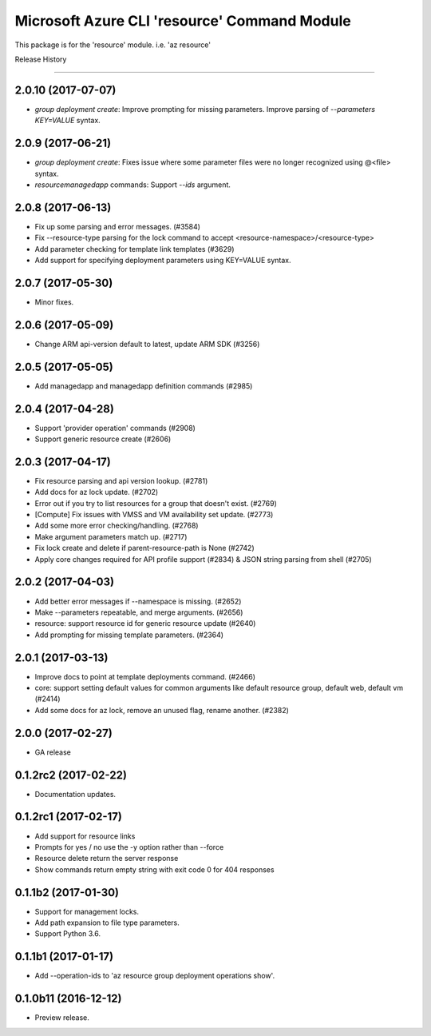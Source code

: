 Microsoft Azure CLI 'resource' Command Module
=============================================

This package is for the 'resource' module.
i.e. 'az resource'




.. :changelog:

Release History

===============

2.0.10 (2017-07-07)
+++++++++++++++++++
* `group deployment create`: Improve prompting for missing parameters. Improve parsing of `--parameters KEY=VALUE` syntax.

2.0.9 (2017-06-21)
++++++++++++++++++
* `group deployment create`: Fixes issue where some parameter files were no longer recognized using @<file> syntax.
* `resource\managedapp` commands: Support `--ids` argument.


2.0.8 (2017-06-13)
++++++++++++++++++
* Fix up some parsing and error messages. (#3584)
* Fix --resource-type parsing for the lock command to accept <resource-namespace>/<resource-type>
* Add parameter checking for template link templates (#3629)
* Add support for specifying deployment parameters using KEY=VALUE syntax.

2.0.7 (2017-05-30)
++++++++++++++++++
* Minor fixes.

2.0.6 (2017-05-09)
++++++++++++++++++
* Change ARM api-version default to latest, update ARM SDK (#3256)

2.0.5 (2017-05-05)
++++++++++++++++++
* Add managedapp and managedapp definition commands (#2985)

2.0.4 (2017-04-28)
++++++++++++++++++
* Support 'provider operation' commands (#2908)
* Support generic resource create (#2606)

2.0.3 (2017-04-17)
++++++++++++++++++

* Fix resource parsing and api version lookup. (#2781)
* Add docs for az lock update. (#2702)
* Error out if you try to list resources for a group that doesn't exist. (#2769)
* [Compute] Fix issues with VMSS and VM availability set update. (#2773)
* Add some more error checking/handling. (#2768)
* Make argument parameters match up. (#2717)
* Fix lock create and delete if parent-resource-path is None (#2742)
* Apply core changes required for API profile support (#2834) & JSON string parsing from shell (#2705)


2.0.2 (2017-04-03)
++++++++++++++++++

* Add better error messages if --namespace is missing. (#2652)
* Make --parameters repeatable, and merge arguments. (#2656)
* resource: support resource id for generic resource update (#2640)
* Add prompting for missing template parameters. (#2364)

2.0.1 (2017-03-13)
++++++++++++++++++

* Improve docs to point at template deployments command. (#2466)
* core: support setting default values for common arguments like default resource group, default web, default vm (#2414)
* Add some docs for az lock, remove an unused flag, rename another. (#2382)


2.0.0 (2017-02-27)
++++++++++++++++++

* GA release


0.1.2rc2 (2017-02-22)
+++++++++++++++++++++

* Documentation updates.

0.1.2rc1 (2017-02-17)
+++++++++++++++++++++

* Add support for resource links
* Prompts for yes / no use the -y option rather than --force
* Resource delete return the server response
* Show commands return empty string with exit code 0 for 404 responses

0.1.1b2 (2017-01-30)
+++++++++++++++++++++

* Support for management locks.
* Add path expansion to file type parameters.
* Support Python 3.6.

0.1.1b1 (2017-01-17)
+++++++++++++++++++++

* Add --operation-ids to 'az resource group deployment operations show'.

0.1.0b11 (2016-12-12)
+++++++++++++++++++++

* Preview release.


